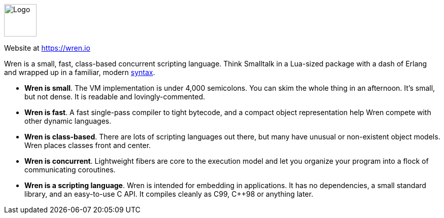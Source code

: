 ++++
<div id="wren-help" class="tabcontent">
++++

image::https://wren.io/wren.svg[alt=Logo,width=64,height=64,align="center"]

Website at <https://wren.io>

Wren is a small, fast, class-based concurrent scripting language. Think Smalltalk in a Lua-sized package with a dash of Erlang and wrapped up in a familiar, modern https://wren.io/syntax.html[syntax].



 * *Wren is small*. The VM implementation is under 4,000 semicolons. You can skim the whole thing in an afternoon. It’s small, but not dense. It is readable and lovingly-commented.

 * *Wren is fast*. A fast single-pass compiler to tight bytecode, and a compact object representation help Wren compete with other dynamic languages.

 * *Wren is class-based*. There are lots of scripting languages out there, but many have unusual or non-existent object models. Wren places classes front and center.

 * *Wren is concurrent*. Lightweight fibers are core to the execution model and let you organize your program into a flock of communicating coroutines.

 * *Wren is a scripting language*. Wren is intended for embedding in applications. It has no dependencies, a small standard library, and an easy-to-use C API. It compiles cleanly as C99, C++98 or anything later.


++++
</div>
++++